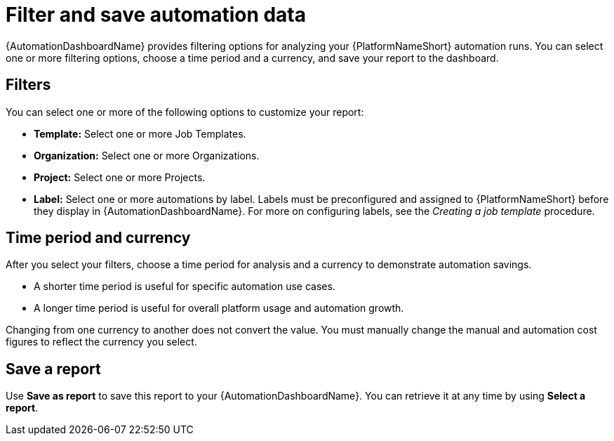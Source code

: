 
[id="con-filter-automation-data"]

= Filter and save automation data

{AutomationDashboardName} provides filtering options for analyzing your {PlatformNameShort} automation runs. You can select one or more filtering options, choose a time period and a currency, and save your report to the dashboard.

== Filters

You can select one or more of the following options to customize your report:

* **Template:** Select one or more Job Templates.
* **Organization:** Select one or more Organizations.
* **Project:** Select one or more Projects.
* **Label:** Select one or more automations by label. Labels must be preconfigured and assigned to {PlatformNameShort} before they display in {AutomationDashboardName}. For more on configuring labels, see the _Creating a job template_ procedure.
//emurtoug update the link to Creating Job Templates procedure

== Time period and currency

After you select your filters, choose a time period for analysis and a currency to demonstrate automation savings.

* A shorter time period is useful for specific automation use cases.
* A longer time period is useful for overall platform usage and automation growth.

Changing from one currency to another does not convert the value. You must manually change the manual and automation cost figures to reflect the currency you select.

== Save a report

Use *Save as report* to save this report to your {AutomationDashboardName}. You can retrieve it at any time by using *Select a report*.